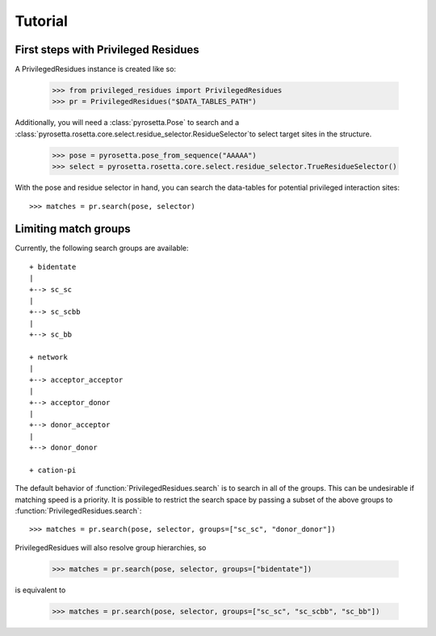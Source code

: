 .. _tutorial:

Tutorial
========

.. _tutorial_begin:

First steps with Privileged Residues
------------------------------------

A PrivilegedResidues instance is created like so:

    >>> from privileged_residues import PrivilegedResidues
    >>> pr = PrivilegedResidues("$DATA_TABLES_PATH")

Additionally, you will need a :class:`pyrosetta.Pose` to search and a
:class:`pyrosetta.rosetta.core.select.residue_selector.ResidueSelector`to
select target sites in the structure.

    >>> pose = pyrosetta.pose_from_sequence("AAAAA")
    >>> select = pyrosetta.rosetta.core.select.residue_selector.TrueResidueSelector()

With the pose and residue selector in hand, you can search the data-tables
for potential privileged interaction sites::

    >>> matches = pr.search(pose, selector)

.. _tutorial_limit:

Limiting match groups
---------------------

Currently, the following search groups are available::

    + bidentate
    |
    +--> sc_sc
    |
    +--> sc_scbb
    |
    +--> sc_bb

    + network
    |
    +--> acceptor_acceptor
    |
    +--> acceptor_donor
    |
    +--> donor_acceptor
    |
    +--> donor_donor

    + cation-pi

The default behavior of :function:`PrivilegedResidues.search` is to search in
all of the groups. This can be undesirable if matching speed is a priority. It
is possible to restrict the search space by passing a subset of the above groups
to :function:`PrivilegedResidues.search`::

    >>> matches = pr.search(pose, selector, groups=["sc_sc", "donor_donor"])

PrivilegedResidues will also resolve group hierarchies, so

    >>> matches = pr.search(pose, selector, groups=["bidentate"])

is equivalent to

    >>> matches = pr.search(pose, selector, groups=["sc_sc", "sc_scbb", "sc_bb"])
